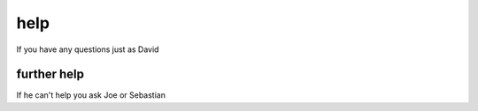 help
====

If you have any questions just as David

further help
^^^^^^^^^^^^

If he can't help you ask Joe or Sebastian
